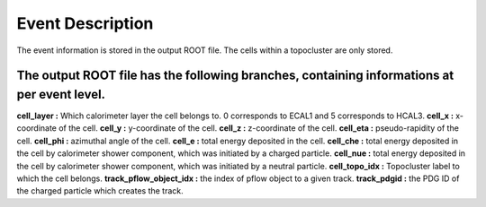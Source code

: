 Event Description
====================================

The event information is stored in the output ROOT file. The cells within a topocluster are only stored.

The output ROOT file has the following branches, containing informations at per event level.
------------------------------------

**cell_layer :** Which calorimeter layer the cell belongs to. 0 corresponds to ECAL1 and 5 corresponds to HCAL3.
**cell_x :** x-coordinate of the cell.
**cell_y :** y-coordinate of the cell.
**cell_z :** z-coordinate of the cell.
**cell_eta :** pseudo-rapidity of the cell.
**cell_phi :** azimuthal angle of the cell.
**cell_e :** total energy deposited in the cell.
**cell_che :** total energy deposited in the cell by calorimeter shower component, which was initiated by a charged particle.
**cell_nue :** total energy deposited in the cell by calorimeter shower component, which was initiated by a neutral particle.
**cell_topo_idx :** Topocluster label to which the cell belongs.
**track_pflow_object_idx :** the index of pflow object to a given track.
**track_pdgid :** the PDG ID of the charged particle which creates the track.



